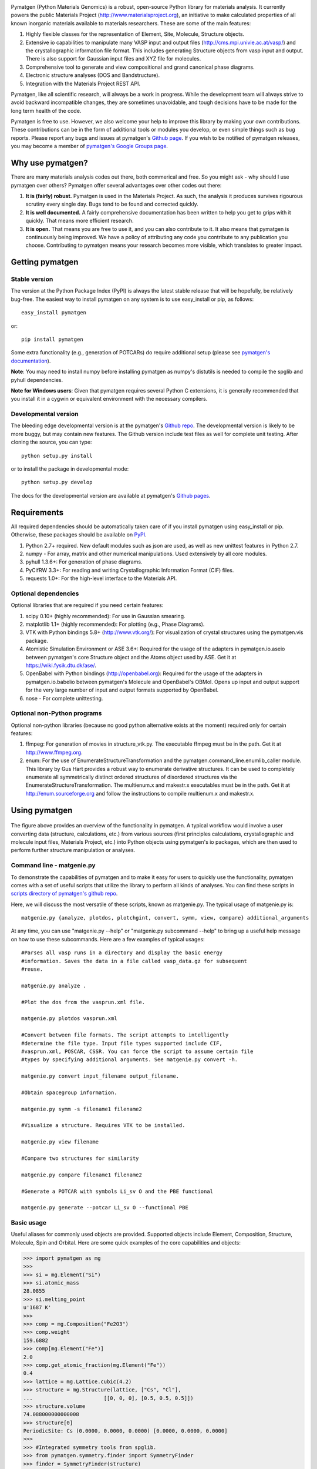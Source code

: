 .. image:: https://travis-ci.org/materialsproject/pymatgen.png

Pymatgen (Python Materials Genomics) is a robust, open-source Python library
for materials analysis. It currently powers the public Materials Project
(http://www.materialsproject.org), an initiative to make calculated
properties of all known inorganic materials available to materials
researchers. These are some of the main features:

1. Highly flexible classes for the representation of Element, Site, Molecule,
   Structure objects.
2. Extensive io capabilities to manipulate many VASP input and output files
   (http://cms.mpi.univie.ac.at/vasp/) and the crystallographic information
   file format. This includes generating Structure objects from vasp input and
   output. There is also support for Gaussian input files and XYZ file for
   molecules.
3. Comprehensive tool to generate and view compositional and grand canonical
   phase diagrams.
4. Electronic structure analyses (DOS and Bandstructure).
5. Integration with the Materials Project REST API.

Pymatgen, like all scientific research, will always be a work in progress.
While the development team will always strive to avoid backward incompatible
changes, they are sometimes unavoidable, and tough decisions have to be made
for the long term health of the code.

Pymatgen is free to use. However, we also welcome your help to improve this
library by making your own contributions.  These contributions can be in the
form of additional tools or modules you develop, or even simple things such
as bug reports. Please report any bugs and issues at pymatgen's `Github page
<https://github.com/materialsproject/pymatgen>`_. If you wish to be notified
of pymatgen releases, you may become a member of `pymatgen's Google Groups page
<https://groups.google.com/forum/?fromgroups#!forum/pymatgen/>`_.

Why use pymatgen?
=================

There are many materials analysis codes out there, both commerical and free.
So you might ask - why should I use pymatgen over others? Pymatgen offer
several advantages over other codes out there:

1. **It is (fairly) robust.** Pymatgen is used in the Materials Project. As
   such, the analysis it produces survives rigourous scrutiny every single
   day. Bugs tend to be found and corrected quickly.
2. **It is well documented.** A fairly comprehensive documentation has been
   written to help you get to grips with it quickly. That means more
   efficient research.
3. **It is open.** That means you are free to use it, and you can also
   contribute to it. It also means that pymatgen is continuously being
   improved. We have a policy of attributing any code you contribute to any
   publication you choose. Contributing to pymatgen means your research
   becomes more visible, which translates to greater impact.

Getting pymatgen
================

Stable version
--------------

The version at the Python Package Index (PyPI) is always the latest stable
release that will be hopefully, be relatively bug-free. The easiest way to
install pymatgen on any system is to use easy_install or pip, as follows::

    easy_install pymatgen

or::

    pip install pymatgen

Some extra functionality (e.g., generation of POTCARs) do require additional
setup (please see `pymatgen's documentation
<http://pythonhosted.org/pymatgen/>`_).

**Note**: You may need to install numpy before installing pymatgen as numpy's
distutils is needed to compile the spglib and pyhull dependencies.

**Note for Windows users**: Given that pymatgen requires several Python C
extensions, it is generally recommended that you install it in a cygwin or
equivalent environment with the necessary compilers.

Developmental version
---------------------

The bleeding edge developmental version is at the pymatgen's `Github repo
<https://github.com/materialsproject/pymatgen>`_. The developmental
version is likely to be more buggy, but may contain new features. The
Github version include test files as well for complete unit testing. After
cloning the source, you can type::

    python setup.py install

or to install the package in developmental mode::

    python setup.py develop

The docs for the developmental version are available at pymatgen's `Github
pages <http://materialsproject.github.com/pymatgen/>`_.

Requirements
============

All required dependencies should be automatically taken care of if you
install pymatgen using easy_install or pip. Otherwise, these packages should
be available on `PyPI <http://pypi.python.org>`_.

1. Python 2.7+ required. New default modules such as json are used, as well as
   new unittest features in Python 2.7.
2. numpy - For array, matrix and other numerical manipulations. Used extensively
   by all core modules.
3. pyhull 1.3.6+: For generation of phase diagrams.
4. PyCifRW 3.3+: For reading and writing Crystallographic Information Format
   (CIF) files.
5. requests 1.0+: For the high-level interface to the Materials API.

Optional dependencies
---------------------

Optional libraries that are required if you need certain features:

1. scipy 0.10+ (highly recommended): For use in Gaussian smearing.
2. matplotlib 1.1+ (highly recommended): For plotting (e.g., Phase Diagrams).
3. VTK with Python bindings 5.8+ (http://www.vtk.org/): For visualization of
   crystal structures using the pymatgen.vis package.
4. Atomistic Simulation Environment or ASE 3.6+: Required for the usage of the
   adapters in pymatgen.io.aseio between pymatgen's core Structure object and
   the Atoms object used by ASE. Get it at https://wiki.fysik.dtu.dk/ase/.
5. OpenBabel with Python bindings (http://openbabel.org): Required for the
   usage of the adapters in pymatgen.io.babelio between pymatgen's Molecule
   and OpenBabel's OBMol. Opens up input and output support for the very large
   number of input and output formats supported by OpenBabel.
6. nose - For complete unittesting.

Optional non-Python programs
----------------------------

Optional non-python libraries (because no good python alternative exists at
the moment) required only for certain features:

1. ffmpeg: For generation of movies in structure_vtk.py. The executable ffmpeg
   must be in the path. Get it at http://www.ffmpeg.org.
2. enum: For the use of EnumerateStructureTransformation and the
   pymatgen.command_line.enumlib_caller module. This library by Gus Hart
   provides a robust way to enumerate derivative structures. It can be used to
   completely enumerate all symmetrically distinct ordered structures of
   disordered structures via the EnumerateStructureTransformation. The
   multienum.x and makestr.x executables must be in the path. Get it at
   http://enum.sourceforge.org and follow the instructions to compile
   multienum.x and makestr.x.

Using pymatgen
==============

.. figure:: http://packages.python.org/pymatgen/images/overview.jpg
   :width: 70%
   :alt: pymatgen overview
   :align: center

The figure above provides an overview of the functionality in pymatgen. A
typical workflow would involve a user converting data (structure, calculations,
etc.) from various sources (first principles calculations, crystallographic and
molecule input files, Materials Project, etc.) into Python objects using
pymatgen's io packages, which are then used to perform further structure
manipulation or analyses.

Command line - matgenie.py
--------------------------

To demonstrate the capabilities of pymatgen and to make it easy for users to
quickly use the functionality, pymatgen comes with a set of useful scripts
that utilize the library to perform all kinds of analyses. You can find these
scripts in `scripts directory of pymatgen's github repo
<https://github.com/materialsproject/pymatgen/tree/master/scripts>`_.

Here, we will discuss the most versatile of these scripts,
known as matgenie.py. The typical usage of matgenie.py is::

    matgenie.py {analyze, plotdos, plotchgint, convert, symm, view, compare} additional_arguments

At any time, you can use "matgenie.py --help" or "matgenie.py subcommand
--help" to bring up a useful help message on how to use these subcommands.
Here are a few examples of typical usages::

    #Parses all vasp runs in a directory and display the basic energy
    #information. Saves the data in a file called vasp_data.gz for subsequent
    #reuse.

    matgenie.py analyze .

    #Plot the dos from the vasprun.xml file.

    matgenie.py plotdos vasprun.xml

    #Convert between file formats. The script attempts to intelligently
    #determine the file type. Input file types supported include CIF,
    #vasprun.xml, POSCAR, CSSR. You can force the script to assume certain file
    #types by specifying additional arguments. See matgenie.py convert -h.

    matgenie.py convert input_filename output_filename.

    #Obtain spacegroup information.

    matgenie.py symm -s filename1 filename2

    #Visualize a structure. Requires VTK to be installed.

    matgenie.py view filename

    #Compare two structures for similarity

    matgenie.py compare filename1 filename2

    #Generate a POTCAR with symbols Li_sv O and the PBE functional

    matgenie.py generate --potcar Li_sv O --functional PBE


Basic usage
-----------

Useful aliases for commonly used objects are provided. Supported objects
include Element, Composition, Structure, Molecule, Spin and Orbital. Here are
some quick examples of the core capabilities and objects:

.. code-block:: pycon

    >>> import pymatgen as mg
    >>>
    >>> si = mg.Element("Si")
    >>> si.atomic_mass
    28.0855
    >>> si.melting_point
    u'1687 K'
    >>>
    >>> comp = mg.Composition("Fe2O3")
    >>> comp.weight
    159.6882
    >>> comp[mg.Element("Fe")]
    2.0
    >>> comp.get_atomic_fraction(mg.Element("Fe"))
    0.4
    >>> lattice = mg.Lattice.cubic(4.2)
    >>> structure = mg.Structure(lattice, ["Cs", "Cl"],
    ...                       [[0, 0, 0], [0.5, 0.5, 0.5]])
    >>> structure.volume
    74.088000000000008
    >>> structure[0]
    PeriodicSite: Cs (0.0000, 0.0000, 0.0000) [0.0000, 0.0000, 0.0000]
    >>>
    >>> #Integrated symmetry tools from spglib.
    >>> from pymatgen.symmetry.finder import SymmetryFinder
    >>> finder = SymmetryFinder(structure)
    >>> finder.get_spacegroup_symbol()
    'Pm-3m'
    >>>
    >>> #Writing out a POSCAR file for VASP calculations.
    >>> poscar = Poscar(structure)
    >>> mg.write_structure(structure, "POSCAR")
    >>>
    >>> #Reading a structure from a file. Supported files include CIF, POSCAR, etc.
    >>> structure = mg.read_structure("POSCAR")

Advanced Usage
--------------

Users are strongly encouraged to explore the detailed `usage pages
<http://pythonhosted.org/pymatgen/usage.html>`_ and `api docs
<http://pythonhosted.org/pymatgen/modules.html>`_.

Add-ons
-------

Some add-ons are available for pymatgen today:

1. The `pymatgen-db add-on <https://pypi.python.org/pypi/pymatgen-db>`_
   provides tools to create databases of calculated run data using pymatgen.
2. The `custodian <https://pypi.python.org/pypi/custodian>`_ pacakge provides
   a JIT job management and error correction for calculations, particularly
   VASP calculations.

How to cite pymatgen
====================

If you use pymatgen in your research, please consider citing the following
work:

    Shyue Ping Ong, William Davidson Richards, Anubhav Jain, Geoffroy Hautier,
    Michael Kocher, Shreyas Cholia, Dan Gunter, Vincent Chevrier, Kristin A.
    Persson, Gerbrand Ceder. *Python Materials Genomics (pymatgen) : A Robust,
    Open-Source Python Library for Materials Analysis.* Computational
    Materials Science, 2013, 68, 314-319. `doi:10.1016/j.commatsci.2012.10.028
    <http://dx.doi.org/10.1016/j.commatsci.2012.10.028>`_

In addition, some of pymatgen's functionality is based on scientific advances
/ principles developed by the computational materials scientists in our team.
Please refer to `pymatgen's documentation
<http://pythonhosted.org/pymatgen/>`_ on how to cite them.
